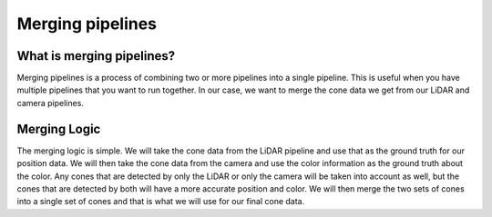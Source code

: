 =================
Merging pipelines
=================

What is merging pipelines?
----------------------------

Merging pipelines is a process of combining two or more pipelines into a single
pipeline. This is useful when you have multiple pipelines that you want to run 
together. In our case, we want to merge the cone data we get from our LiDAR and
camera pipelines. 

Merging Logic
--------------

The merging logic is simple. We will take the cone data from the LiDAR pipeline
and use that as the ground truth for our position data. We will then take the
cone data from the camera and use the color information as the ground truth about the color.
Any cones that are detected by only the LiDAR or only the camera will be taken into 
account as well, but the cones that are detected by both will have a more accurate
position and color. We will then merge the two sets of cones into a single set of cones and that
is what we will use for our final cone data.
